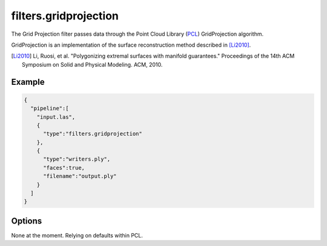 .. _filters.gridprojection:

===============================================================================
filters.gridprojection
===============================================================================

The Grid Projection filter passes data through the Point Cloud Library (`PCL`_)
GridProjection algorithm.

GridProjection is an implementation of the surface reconstruction method
described in [Li2010]_.

.. [Li2010] Li, Ruosi, et al. "Polygonizing extremal surfaces with manifold guarantees." Proceedings of the 14th ACM Symposium on Solid and Physical Modeling. ACM, 2010.

.. _`PCL`: http://www.pointclouds.org

.. plugin::

Example
-------------------------------------------------------------------------------

.. code-block:: json

    {
      "pipeline":[
        "input.las",
        {
          "type":"filters.gridprojection"
        },
        {
          "type":"writers.ply",
          "faces":true,
          "filename":"output.ply"
        }
      ]
    }


Options
-------------------------------------------------------------------------------

None at the moment. Relying on defaults within PCL.
